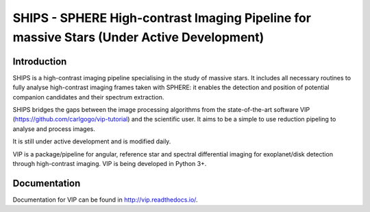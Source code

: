 SHIPS - SPHERE High-contrast Imaging Pipeline for massive Stars (Under Active Development)
=====================================

Introduction
-------------

SHIPS is a high-contrast imaging pipeline specialising in the study of massive stars. It includes all necessary routines to fully analyse high-contrast imaging frames taken with SPHERE: it enables the detection and position of potential companion candidates and their spectrum extraction.

SHIPS bridges the gaps between the image processing algorithms from the state-of-the-art software VIP (https://github.com/carlgogo/vip-tutorial) and the scientific user. It aims to be a simple to use reduction pipeling to analyse and process images. 

It is still under active development and is modified daily. 

VIP is a package/pipeline for angular, reference star and spectral
differential imaging for exoplanet/disk detection through high-contrast imaging.
VIP is being developed in Python 3+.



Documentation
-------------
Documentation for VIP can be found in http://vip.readthedocs.io/.
